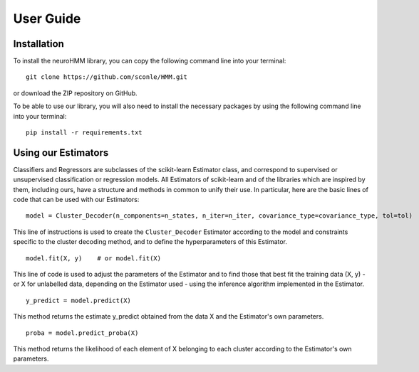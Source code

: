 User Guide
==========

Installation
------------

To install the neuroHMM library, you can copy the following command line into your terminal::

 git clone https://github.com/sconle/HMM.git

or download the ZIP repository on GitHub.

To be able to use our library, you will also need to install the necessary packages by using the following command line into your terminal::

 pip install -r requirements.txt

Using our Estimators
--------------------

Classifiers and Regressors are subclasses of the scikit-learn Estimator class, and correspond to supervised or unsupervised classification or regression models. All Estimators of scikit-learn and of the libraries which are inspired by them, including ours, have a structure and methods in common to unify their use. In particular, here are the basic lines of code that can be used with our Estimators::

 model = Cluster_Decoder(n_components=n_states, n_iter=n_iter, covariance_type=covariance_type, tol=tol)

This line of instructions is used to create the ``Cluster_Decoder`` Estimator according to the model and constraints specific to the cluster decoding method, and to define the hyperparameters of this Estimator.

::

 model.fit(X, y)    # or model.fit(X)

This line of code is used to adjust the parameters of the Estimator and to find those that best fit the training data (X, y) - or X for unlabelled data, depending on the Estimator used - using the inference algorithm implemented in the Estimator.

::

 y_predict = model.predict(X)

This method returns the estimate y_predict obtained from the data X and the Estimator's own parameters.

::

 proba = model.predict_proba(X)

This method returns the likelihood of each element of X belonging to each cluster according to the Estimator's own parameters.